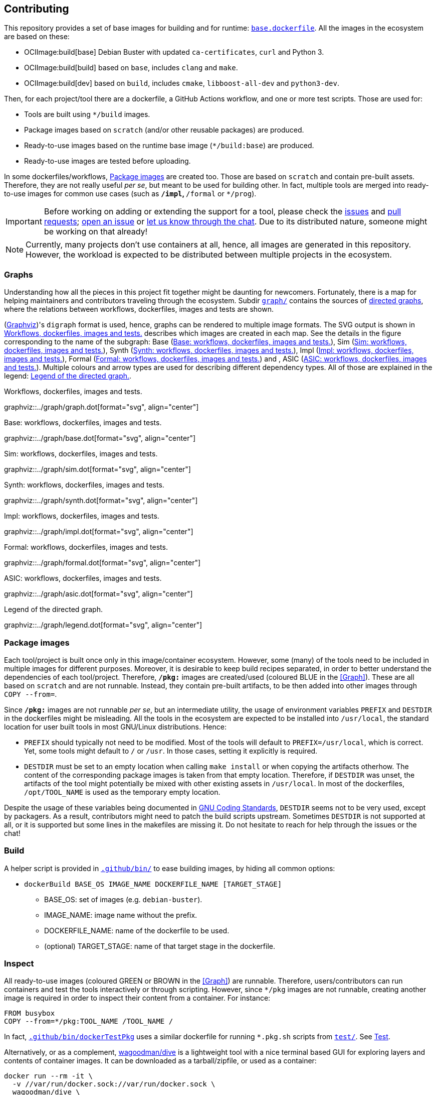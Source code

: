 == Contributing

This repository provides a set of base images for building and for runtime: link:{repotree}base.dockerfile[`base.dockerfile`]. All the images in the ecosystem are based on these:

* OCIImage:build[base] Debian Buster with updated `ca-certificates`, `curl` and Python 3.
* OCIImage:build[build] based on `base`, includes `clang` and `make`.
* OCIImage:build[dev] based on `build`, includes `cmake`, `libboost-all-dev` and `python3-dev`.

Then, for each project/tool there are a dockerfile, a GitHub Actions workflow, and one or more test scripts. Those are used for:

* Tools are built using `*/build` images.
* Package images based on `scratch` (and/or other reusable packages) are produced.
* Ready-to-use images based on the runtime base image (`*/build:base`) are produced.
* Ready-to-use images are tested before uploading.

In some dockerfiles/workflows, <<Package images>> are created too. Those are based on `scratch` and contain pre-built assets. Therefore, they are not really useful _per se_, but meant to be used for building other. In fact, multiple tools are merged into ready-to-use images for common use cases (such as `*/impl`, `*/formal` or `*/prog`).

IMPORTANT: Before working on adding or extending the support for a tool, please check the https://github.com/hdl/containers/issues[issues] and https://github.com/hdl/containers/pulls[pull requests]; https://github.com/hdl/containers/issues/new[open an issue] or https://gitter.im/hdl/community[let us know through the chat]. Due to its distributed nature, someone might be working on that already!

NOTE: Currently, many projects don't use containers at all, hence, all images are generated in this repository. However, the workload is expected to be distributed between multiple projects in the ecosystem.

=== Graphs

Understanding how all the pieces in this project fit together might be daunting for newcomers. Fortunately, there is a map for helping maintainers and contributors traveling through the ecosystem. Subdir link:{repotree}graph/[`graph/`] contains the sources of https://en.wikipedia.org/wiki/Directed_graph[directed graphs], where the relations between workflows, dockerfiles, images and tests are shown.

(https://graphviz.org/[Graphviz])'s `digraph` format is used, hence, graphs can be rendered to multiple image formats. The SVG output is shown in xref:img-graph[xrefstyle=short] describes which images are created in each map. See the details in the figure corresponding to the name of the subgraph: Base (xref:img-graph-base[xrefstyle=short]), Sim (xref:img-graph-sim[xrefstyle=short]), Synth (xref:img-graph-synth[xrefstyle=short]), Impl (xref:img-graph-impl[xrefstyle=short]), Formal (xref:img-graph-formal[xrefstyle=short]) and , ASIC (xref:img-graph-asic[xrefstyle=short]). Multiple colours and arrow types are used for describing different dependency types. All of those are explained in the legend: xref:img-graph-legend[xrefstyle=short].

[#img-graph]
.Workflows, dockerfiles, images and tests.
[link=graph.svg]
graphviz::../graph/graph.dot[format="svg", align="center"]

[#img-graph-base]
.Base: workflows, dockerfiles, images and tests.
[link=base.svg]
graphviz::../graph/base.dot[format="svg", align="center"]

[#img-graph-sim]
.Sim: workflows, dockerfiles, images and tests.
[link=sim.svg]
graphviz::../graph/sim.dot[format="svg", align="center"]

[#img-graph-synth]
.Synth: workflows, dockerfiles, images and tests.
[link=synth.svg]
graphviz::../graph/synth.dot[format="svg", align="center"]

[#img-graph-impl]
.Impl: workflows, dockerfiles, images and tests.
[link=impl.svg]
graphviz::../graph/impl.dot[format="svg", align="center"]

[#img-graph-formal]
.Formal: workflows, dockerfiles, images and tests.
[link=formal.svg]
graphviz::../graph/formal.dot[format="svg", align="center"]

[#img-graph-asic]
.ASIC: workflows, dockerfiles, images and tests.
[link=asic.svg]
graphviz::../graph/asic.dot[format="svg", align="center"]

[#img-graph-legend]
.Legend of the directed graph.
[link=legend.svg]
graphviz::../graph/legend.dot[format="svg", align="center"]

=== Package images

Each tool/project is built once only in this image/container ecosystem. However, some (many) of the tools need to be included in multiple images for different purposes. Moreover, it is desirable to keep build recipes separated, in order to better understand the dependencies of each tool/project. Therefore, `*/pkg:*` images are created/used (coloured [blue]#BLUE# in the <<Graph>>). These are all based on `scratch` and are not runnable. Instead, they contain pre-built artifacts, to be then added into other images through `COPY --from=`.

Since `*/pkg:*` images are not runnable _per se_, but an intermediate utility, the usage of environment variables `PREFIX` and `DESTDIR` in the dockerfiles might be misleading. All the tools in the ecosystem are expected to be installed into `/usr/local`, the standard location for user built tools in most GNU/Linux distributions. Hence:

* `PREFIX` should typically not need to be modified. Most of the tools will default to `PREFIX=/usr/local`, which is correct. Yet, some tools might default to `/` or `/usr`. In those cases, setting it explicitly is required.
* `DESTDIR` must be set to an empty location when calling `make install` or when copying the artifacts otherhow. The content of the corresponding package images is taken from that empty location. Therefore, if `DESTDIR` was unset, the artifacts of the tool might potentially be mixed with other existing assets in `/usr/local`. In most of the dockerfiles, `/opt/TOOL_NAME` is used as the temporary empty location.

Despite the usage of these variables being documented in https://www.gnu.org/prep/standards/html_node/index.html[GNU Coding Standards], `DESTDIR` seems not to be very used, except by packagers. As a result, contributors might need to patch the build scripts upstream. Sometimes `DESTDIR` is not supported at all, or it is supported but some lines in the makefiles are missing it. Do not hesitate to reach for help through the issues or the chat!

=== Build

A helper script is provided in link:{repotree}.github/bin/[`.github/bin/`] to ease building images, by hiding all common options:

* `dockerBuild BASE_OS IMAGE_NAME DOCKERFILE_NAME [TARGET_STAGE]`
** BASE_OS: set of images (e.g. `debian-buster`).
** IMAGE_NAME: image name without the prefix.
** DOCKERFILE_NAME: name of the dockerfile to be used.
** (optional) TARGET_STAGE: name of that target stage in the dockerfile.

=== Inspect

All ready-to-use images (coloured [green]#GREEN# or [maroon]#BROWN# in the <<Graph>>) are runnable. Therefore, users/contributors can run containers and test the tools interactively or through scripting. However, since `*/pkg` images are not runnable, creating another image is required in order to inspect their content from a container. For instance:

[source, dockerfile]
----
FROM busybox
COPY --from=*/pkg:TOOL_NAME /TOOL_NAME /
----

In fact, link:{repotree}.github/bin/dockerTestPkg[`.github/bin/dockerTestPkg`] uses a similar dockerfile for running `*.pkg.sh` scripts from link:{repotree}test/[`test/`]. See <<Test>>.

Alternatively, or as a complement, https://github.com/wagoodman/dive[wagoodman/dive] is a lightweight tool with a nice terminal based GUI for exploring layers and contents of container images. It can be downloaded as a tarball/zipfile, or used as a container:

[source, bash]
----
docker run --rm -it \
  -v //var/run/docker.sock://var/run/docker.sock \
  wagoodman/dive \
  */IMAGE[:TAG]
----

[#img-dive]
.Inspection of `*/pkg:yosys` with https://github.com/wagoodman/dive[wagoodman/dive].
[link=img/dive.png]
image::img/dive.png[wagoodman/dive, align="center"]

=== Test

There is a test script in link:{repotree}test/[`test/`] for each image in this ecosystem, according to the following convention:

* Scripts for package images, `*/pkg:TOOL_NAME`, are named `TOOL_NAME.pkg.sh`.
* Scripts for other images, `*/NAME[:TAG]`, are named `NAME[--TAG].sh`.
* Other helper scripts are named `_*.sh`.

Furthermore, https://github.com/hdl/smoke-tests[hdl/smoke-test] is a submodule of this repository (link:{repotree}test/[`test/smoke-test`]). Smoke-tests contains fine grained tests that cover the most important functionalities of the tools. Those are used in other packaging projects too. Therefore, container tests are expected to execute the smoke-tests corresponding to the tools available in the image, before executing more specific tests.

There are a couple of helper scripts in link:{repotree}.github/bin/[`.github/bin/`], for testing the images. Those are used in CI but can be useful locally too:

* `dockerTest BASE_OS IMAGE_NAME [SCRIPT_NAME]`
** BASE_OS: set of images (e.g. `debian-buster`).
** IMAGE_NAME: image name without the prefix.
** (optional) SCRIPT_NAME: name of the test script, only required if it does not match `echo IMAGE_NAME | sed 's#:#--#'`.
* `dockerTestPkg BASE_OS TAG_NAME [DIR_NAME]`
** BASE_OS: set of images (e.g. `debian-buster`).
** TAG_NAME: tag name (i.e. image name without `*/pkg:` prefix).
** (optional) DIR_NAME: directory name inside the package image which needs to be copied to the temporary image for testing.

=== Step by step checklist

1. Create or update dockerfile(s).
** For each tool, a https://docs.docker.com/engine/reference/builder/[Dockerfile] recipe exists. All dockerfiles must use, at least, two stages.
*** One stage, named `build`, is to be based on `*/build:base` or `*/build:build` or `*/build:dev`. In this first stage, you need to add the missing build dependencies. Then, build the tool/project using the standard `PREFIX`, but install to a custom location using `DESTDIR`. See <<Package images>>.
*** If the tool/project is to be used standalone, create an stage based on `*/build:base`. Install runtime dependencies only.
*** If the tool/project is to be packaged, create an stage based on `scratch`.
*** In any case, copy the tool artifacts from the build stage using `COPY --from=STAGE_NAME`. In practice, several dockerfiles produce at least one package image and one ready-to-use image. Therefore, dockerfiles will likely have more than two stages.
** Some tools are to be added to existing images which include several tools (coloured [maroon]#BROWN# in the <<Graph>>). After creating the dockerfile where the corresponding package image is defined, add `COPY --from=*/pkg:TOOL_NAME` statements to the dockerfiles of multi-tool images.
2. Build and test the dockerfile(s) locally. Use helper scripts from link:{repotree}.github/bin[`.github/bin`] as explained in <<Build>> and <<Test>>.
** If a new tool was added, or a new image is to be generated, a test script needs to be added to link:{repotree}test/[`test/`]. See <<Test>> for naming guidelines.
** Be careful with the order. If you add a new tool and include it in one of the multi-tool images, the package image needs to be built first.
3. Create or update workflow(s).
** For each dockerfile, a GitHub Actions workflow is added to link:{repotree}.github/workflows[`.github/workflows/`]. Find documentation at https://docs.github.com/en/free-pro-team@latest/actions/reference/workflow-syntax-for-github-actions[Workflow syntax for GitHub Actions]. Copying some of the existing workflows in this repo, and adapting it is suggested.
** In each workflow, all the images produced from stages of the corresponding dockerfile are built, tested and pushed. `dockerBuild`, `dockerTest`, `dockerTestPkg` and `dockerPush` scripts from link:{repotree}.github/bin[`.github/bin`] are used.
4. Update documentation
** If a new tool was added,
*** Ensure that the tool is listed at https://github.com/hdl/awesome[hdl/awesome], since that's where all the tool/projects in the table point to.
*** If a tool from the _To Do_ list was added, remove it from the list.
*** Add a shield/badge to the table in <<Continuous Integration (CI)>>.
** Edit link:{repotree}doc/tools.yaml[`doc/tools.yaml`]. The table in <<Tools and images>> is autogenerated from that YAML file, using link:{repotree}doc/gen_tool_table.py[`doc/gen_tool_table.py`]
** Update the <<Graphs>>.
